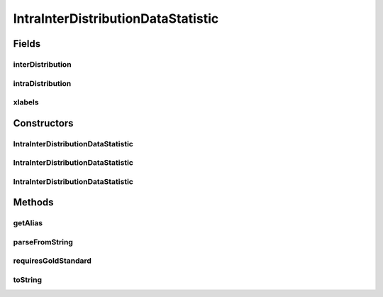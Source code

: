 .. java:import:: java.io File

.. java:import:: utils ArraysExt

.. java:import:: de.clusteval.framework.repository RegisterException

.. java:import:: de.clusteval.framework.repository Repository

IntraInterDistributionDataStatistic
===================================

.. java:package:: de.clusteval.data.statistics
   :noindex:

.. java:type:: public class IntraInterDistributionDataStatistic extends DataStatistic

   :author: Christian Wiwie

Fields
------
interDistribution
^^^^^^^^^^^^^^^^^

.. java:field:: protected double[] interDistribution
   :outertype: IntraInterDistributionDataStatistic

intraDistribution
^^^^^^^^^^^^^^^^^

.. java:field:: protected double[] intraDistribution
   :outertype: IntraInterDistributionDataStatistic

xlabels
^^^^^^^

.. java:field:: protected double[] xlabels
   :outertype: IntraInterDistributionDataStatistic

Constructors
------------
IntraInterDistributionDataStatistic
^^^^^^^^^^^^^^^^^^^^^^^^^^^^^^^^^^^

.. java:constructor:: public IntraInterDistributionDataStatistic(Repository repository, boolean register, long changeDate, File absPath) throws RegisterException
   :outertype: IntraInterDistributionDataStatistic

   :param repository:
   :param register:
   :param changeDate:
   :param absPath:
   :throws RegisterException:

IntraInterDistributionDataStatistic
^^^^^^^^^^^^^^^^^^^^^^^^^^^^^^^^^^^

.. java:constructor:: public IntraInterDistributionDataStatistic(Repository repository, boolean register, long changeDate, File absPath, double[] xlabels, double[] intraDistribution, double[] interDistribution) throws RegisterException
   :outertype: IntraInterDistributionDataStatistic

   :param repository:
   :param register:
   :param changeDate:
   :param absPath:
   :param xlabels:
   :param intraDistribution:
   :param interDistribution:
   :throws RegisterException:

IntraInterDistributionDataStatistic
^^^^^^^^^^^^^^^^^^^^^^^^^^^^^^^^^^^

.. java:constructor:: public IntraInterDistributionDataStatistic(IntraInterDistributionDataStatistic other) throws RegisterException
   :outertype: IntraInterDistributionDataStatistic

   The copy constructor for this statistic.

   :param other: The object to clone.
   :throws RegisterException:

Methods
-------
getAlias
^^^^^^^^

.. java:method:: @Override public String getAlias()
   :outertype: IntraInterDistributionDataStatistic

parseFromString
^^^^^^^^^^^^^^^

.. java:method:: @Override public void parseFromString(String contents)
   :outertype: IntraInterDistributionDataStatistic

requiresGoldStandard
^^^^^^^^^^^^^^^^^^^^

.. java:method:: @Override public boolean requiresGoldStandard()
   :outertype: IntraInterDistributionDataStatistic

toString
^^^^^^^^

.. java:method:: @Override public String toString()
   :outertype: IntraInterDistributionDataStatistic

